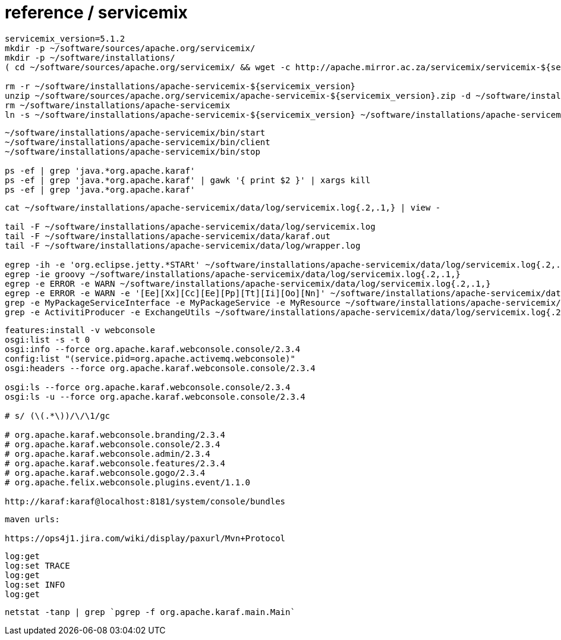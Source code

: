 = reference / servicemix

----
servicemix_version=5.1.2
mkdir -p ~/software/sources/apache.org/servicemix/
mkdir -p ~/software/installations/
( cd ~/software/sources/apache.org/servicemix/ && wget -c http://apache.mirror.ac.za/servicemix/servicemix-${servicemix_version%%.*}/${servicemix_version}/apache-servicemix-${servicemix_version}.zip )

rm -r ~/software/installations/apache-servicemix-${servicemix_version}
unzip ~/software/sources/apache.org/servicemix/apache-servicemix-${servicemix_version}.zip -d ~/software/installations/
rm ~/software/installations/apache-servicemix
ln -s ~/software/installations/apache-servicemix-${servicemix_version} ~/software/installations/apache-servicemix
----

----
~/software/installations/apache-servicemix/bin/start
~/software/installations/apache-servicemix/bin/client
~/software/installations/apache-servicemix/bin/stop

ps -ef | grep 'java.*org.apache.karaf'
ps -ef | grep 'java.*org.apache.karaf' | gawk '{ print $2 }' | xargs kill
ps -ef | grep 'java.*org.apache.karaf'


----

----
cat ~/software/installations/apache-servicemix/data/log/servicemix.log{.2,.1,} | view -

tail -F ~/software/installations/apache-servicemix/data/log/servicemix.log
tail -F ~/software/installations/apache-servicemix/data/karaf.out
tail -F ~/software/installations/apache-servicemix/data/log/wrapper.log

egrep -ih -e 'org.eclipse.jetty.*STARt' ~/software/installations/apache-servicemix/data/log/servicemix.log{.2,.1,}
egrep -ie groovy ~/software/installations/apache-servicemix/data/log/servicemix.log{.2,.1,}
egrep -e ERROR -e WARN ~/software/installations/apache-servicemix/data/log/servicemix.log{.2,.1,}
egrep -e ERROR -e WARN -e '[Ee][Xx][Cc][Ee][Pp][Tt][Ii][Oo][Nn]' ~/software/installations/apache-servicemix/data/log/servicemix.log{.2,.1,}
grep -e MyPackageServiceInterface -e MyPackageService -e MyResource ~/software/installations/apache-servicemix/data/log/servicemix.log{.2,.1,}
grep -e ActivitiProducer -e ExchangeUtils ~/software/installations/apache-servicemix/data/log/servicemix.log{.2,.1,}
----

----
features:install -v webconsole
osgi:list -s -t 0
osgi:info --force org.apache.karaf.webconsole.console/2.3.4
config:list "(service.pid=org.apache.activemq.webconsole)"
osgi:headers --force org.apache.karaf.webconsole.console/2.3.4

osgi:ls --force org.apache.karaf.webconsole.console/2.3.4
osgi:ls -u --force org.apache.karaf.webconsole.console/2.3.4

# s/ (\(.*\))/\/\1/gc

# org.apache.karaf.webconsole.branding/2.3.4
# org.apache.karaf.webconsole.console/2.3.4
# org.apache.karaf.webconsole.admin/2.3.4
# org.apache.karaf.webconsole.features/2.3.4
# org.apache.karaf.webconsole.gogo/2.3.4
# org.apache.felix.webconsole.plugins.event/1.1.0

http://karaf:karaf@localhost:8181/system/console/bundles
----

----
maven urls:

https://ops4j1.jira.com/wiki/display/paxurl/Mvn+Protocol
----

----
log:get
log:set TRACE
log:get
log:set INFO
log:get
----

----
netstat -tanp | grep `pgrep -f org.apache.karaf.main.Main`
----
